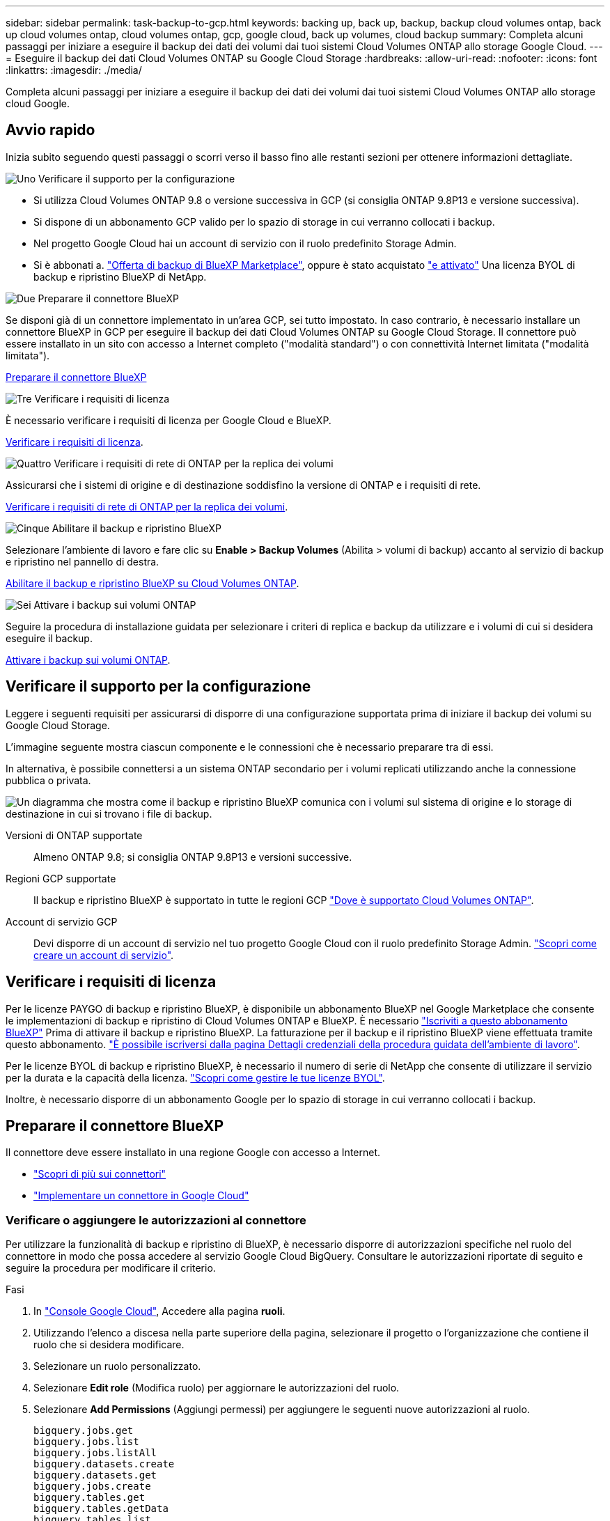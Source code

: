 ---
sidebar: sidebar 
permalink: task-backup-to-gcp.html 
keywords: backing up, back up, backup, backup cloud volumes ontap, back up cloud volumes ontap, cloud volumes ontap, gcp, google cloud, back up volumes, cloud backup 
summary: Completa alcuni passaggi per iniziare a eseguire il backup dei dati dei volumi dai tuoi sistemi Cloud Volumes ONTAP allo storage Google Cloud. 
---
= Eseguire il backup dei dati Cloud Volumes ONTAP su Google Cloud Storage
:hardbreaks:
:allow-uri-read: 
:nofooter: 
:icons: font
:linkattrs: 
:imagesdir: ./media/


[role="lead"]
Completa alcuni passaggi per iniziare a eseguire il backup dei dati dei volumi dai tuoi sistemi Cloud Volumes ONTAP allo storage cloud Google.



== Avvio rapido

Inizia subito seguendo questi passaggi o scorri verso il basso fino alle restanti sezioni per ottenere informazioni dettagliate.

.image:https://raw.githubusercontent.com/NetAppDocs/common/main/media/number-1.png["Uno"] Verificare il supporto per la configurazione
[role="quick-margin-list"]
* Si utilizza Cloud Volumes ONTAP 9.8 o versione successiva in GCP (si consiglia ONTAP 9.8P13 e versione successiva).
* Si dispone di un abbonamento GCP valido per lo spazio di storage in cui verranno collocati i backup.
* Nel progetto Google Cloud hai un account di servizio con il ruolo predefinito Storage Admin.
* Si è abbonati a. https://console.cloud.google.com/marketplace/details/netapp-cloudmanager/cloud-manager?supportedpurview=project&rif_reserved["Offerta di backup di BlueXP Marketplace"^], oppure è stato acquistato link:task-licensing-cloud-backup.html#use-a-bluexp-backup-and-recovery-byol-license["e attivato"^] Una licenza BYOL di backup e ripristino BlueXP di NetApp.


.image:https://raw.githubusercontent.com/NetAppDocs/common/main/media/number-2.png["Due"] Preparare il connettore BlueXP
[role="quick-margin-para"]
Se disponi già di un connettore implementato in un'area GCP, sei tutto impostato. In caso contrario, è necessario installare un connettore BlueXP in GCP per eseguire il backup dei dati Cloud Volumes ONTAP su Google Cloud Storage. Il connettore può essere installato in un sito con accesso a Internet completo ("modalità standard") o con connettività Internet limitata ("modalità limitata").

[role="quick-margin-para"]
<<Preparare il connettore BlueXP>>

.image:https://raw.githubusercontent.com/NetAppDocs/common/main/media/number-3.png["Tre"] Verificare i requisiti di licenza
[role="quick-margin-para"]
È necessario verificare i requisiti di licenza per Google Cloud e BlueXP.

[role="quick-margin-para"]
<<Verificare i requisiti di licenza>>.

.image:https://raw.githubusercontent.com/NetAppDocs/common/main/media/number-4.png["Quattro"] Verificare i requisiti di rete di ONTAP per la replica dei volumi
[role="quick-margin-para"]
Assicurarsi che i sistemi di origine e di destinazione soddisfino la versione di ONTAP e i requisiti di rete.

[role="quick-margin-para"]
<<Verificare i requisiti di rete di ONTAP per la replica dei volumi>>.

.image:https://raw.githubusercontent.com/NetAppDocs/common/main/media/number-5.png["Cinque"] Abilitare il backup e ripristino BlueXP
[role="quick-margin-para"]
Selezionare l'ambiente di lavoro e fare clic su *Enable > Backup Volumes* (Abilita > volumi di backup) accanto al servizio di backup e ripristino nel pannello di destra.

[role="quick-margin-para"]
<<Abilitare il backup e ripristino BlueXP su Cloud Volumes ONTAP>>.

.image:https://raw.githubusercontent.com/NetAppDocs/common/main/media/number-6.png["Sei"] Attivare i backup sui volumi ONTAP
[role="quick-margin-para"]
Seguire la procedura di installazione guidata per selezionare i criteri di replica e backup da utilizzare e i volumi di cui si desidera eseguire il backup.

[role="quick-margin-para"]
<<Attivare i backup sui volumi ONTAP>>.



== Verificare il supporto per la configurazione

Leggere i seguenti requisiti per assicurarsi di disporre di una configurazione supportata prima di iniziare il backup dei volumi su Google Cloud Storage.

L'immagine seguente mostra ciascun componente e le connessioni che è necessario preparare tra di essi.

In alternativa, è possibile connettersi a un sistema ONTAP secondario per i volumi replicati utilizzando anche la connessione pubblica o privata.

image:diagram_cloud_backup_cvo_google.png["Un diagramma che mostra come il backup e ripristino BlueXP comunica con i volumi sul sistema di origine e lo storage di destinazione in cui si trovano i file di backup."]

Versioni di ONTAP supportate:: Almeno ONTAP 9.8; si consiglia ONTAP 9.8P13 e versioni successive.
Regioni GCP supportate:: Il backup e ripristino BlueXP è supportato in tutte le regioni GCP https://cloud.netapp.com/cloud-volumes-global-regions["Dove è supportato Cloud Volumes ONTAP"^].
Account di servizio GCP:: Devi disporre di un account di servizio nel tuo progetto Google Cloud con il ruolo predefinito Storage Admin. https://docs.netapp.com/us-en/bluexp-cloud-volumes-ontap/task-creating-gcp-service-account.html["Scopri come creare un account di servizio"^].




== Verificare i requisiti di licenza

Per le licenze PAYGO di backup e ripristino BlueXP, è disponibile un abbonamento BlueXP nel Google Marketplace che consente le implementazioni di backup e ripristino di Cloud Volumes ONTAP e BlueXP. È necessario https://console.cloud.google.com/marketplace/details/netapp-cloudmanager/cloud-manager?supportedpurview=project["Iscriviti a questo abbonamento BlueXP"^] Prima di attivare il backup e ripristino BlueXP. La fatturazione per il backup e il ripristino BlueXP viene effettuata tramite questo abbonamento. https://docs.netapp.com/us-en/bluexp-cloud-volumes-ontap/task-deploying-gcp.html["È possibile iscriversi dalla pagina Dettagli  credenziali della procedura guidata dell'ambiente di lavoro"^].

Per le licenze BYOL di backup e ripristino BlueXP, è necessario il numero di serie di NetApp che consente di utilizzare il servizio per la durata e la capacità della licenza. link:task-licensing-cloud-backup.html#use-a-bluexp-backup-and-recovery-byol-license["Scopri come gestire le tue licenze BYOL"^].

Inoltre, è necessario disporre di un abbonamento Google per lo spazio di storage in cui verranno collocati i backup.



== Preparare il connettore BlueXP

Il connettore deve essere installato in una regione Google con accesso a Internet.

* https://docs.netapp.com/us-en/bluexp-setup-admin/concept-connectors.html["Scopri di più sui connettori"^]
* https://docs.netapp.com/us-en/bluexp-setup-admin/task-quick-start-connector-google.html["Implementare un connettore in Google Cloud"^]




=== Verificare o aggiungere le autorizzazioni al connettore

Per utilizzare la funzionalità di backup e ripristino di BlueXP, è necessario disporre di autorizzazioni specifiche nel ruolo del connettore in modo che possa accedere al servizio Google Cloud BigQuery. Consultare le autorizzazioni riportate di seguito e seguire la procedura per modificare il criterio.

.Fasi
. In https://console.cloud.google.com["Console Google Cloud"^], Accedere alla pagina *ruoli*.
. Utilizzando l'elenco a discesa nella parte superiore della pagina, selezionare il progetto o l'organizzazione che contiene il ruolo che si desidera modificare.
. Selezionare un ruolo personalizzato.
. Selezionare *Edit role* (Modifica ruolo) per aggiornare le autorizzazioni del ruolo.
. Selezionare *Add Permissions* (Aggiungi permessi) per aggiungere le seguenti nuove autorizzazioni al ruolo.
+
[source, json]
----
bigquery.jobs.get
bigquery.jobs.list
bigquery.jobs.listAll
bigquery.datasets.create
bigquery.datasets.get
bigquery.jobs.create
bigquery.tables.get
bigquery.tables.getData
bigquery.tables.list
bigquery.tables.create
----
. Selezionare *Aggiorna* per salvare il ruolo modificato.




=== Informazioni richieste per l'utilizzo delle chiavi di crittografia gestite dal cliente (CMEK)

È possibile utilizzare le proprie chiavi gestite dal cliente per la crittografia dei dati invece di utilizzare le chiavi di crittografia predefinite gestite da Google. Sono supportate sia le chiavi cross-region che cross-project, in modo da poter scegliere un progetto per un bucket diverso dal progetto della chiave CMEK. Se stai pensando di utilizzare le tue chiavi gestite dal cliente:

* Per aggiungere queste informazioni nell'attivazione guidata, è necessario disporre di Key Ring e Key Name (Nome chiave). https://cloud.google.com/kms/docs/cmek["Scopri di più sulle chiavi di crittografia gestite dal cliente"^].
* È necessario verificare che le autorizzazioni richieste siano incluse nel ruolo del connettore:


[source, json]
----
cloudkms.cryptoKeys.get
cloudkms.cryptoKeys.getIamPolicy
cloudkms.cryptoKeys.list
cloudkms.cryptoKeys.setIamPolicy
cloudkms.keyRings.get
cloudkms.keyRings.getIamPolicy
cloudkms.keyRings.list
cloudkms.keyRings.setIamPolicy
----
* È necessario verificare che l'API "Cloud Key Management Service (KMS)" di Google sia attivata nel progetto. Vedere https://cloud.google.com/apis/docs/getting-started#enabling_apis["Documentazione di Google Cloud: Abilitazione delle API"] per ulteriori informazioni.


*Considerazioni CMEK:*

* Sono supportate sia le chiavi HSM (supportate dall'hardware) che quelle generate dal software.
* Sono supportate entrambe le chiavi Cloud KMS appena create o importate.
* Sono supportate solo le chiavi regionali; le chiavi globali non sono supportate.
* Attualmente, è supportato solo lo scopo di "crittografia/decrittografia simmetrica".
* All'agente di servizio associato all'account di storage viene assegnato il ruolo IAM "CryptoKey Encrypter/Decrypter (role/cloudkms.cryptKeyEncrypterDecrypter)" dal backup e ripristino BlueXP.




=== Crea i tuoi bucket

Per impostazione predefinita, il servizio crea i bucket. Se si desidera utilizzare i propri bucket, è possibile crearli prima di avviare la procedura guidata di attivazione del backup e selezionare tali bucket nella procedura guidata.

link:concept-protection-journey.html#do-you-want-to-create-your-own-object-storage-container["Scopri di più sulla creazione di bucket personalizzati"^].



== Verificare i requisiti di rete di ONTAP per la replica dei volumi

Prima di attivare i backup nel backup e recovery di BlueXP, assicurati che i sistemi di origine e destinazione soddisfino i seguenti requisiti di networking.



==== Requisiti di rete Cloud Volumes ONTAP

Il gruppo di sicurezza dell'istanza deve includere le regole in entrata e in uscita richieste, in particolare le regole per ICMP e le porte 11104 e 11105. Queste regole sono incluse nel gruppo di protezione predefinito.



==== Requisiti di rete ONTAP on-premise

* Se il cluster si trova in sede, è necessario disporre di una connessione dalla rete aziendale alla rete virtuale nel cloud provider. Si tratta in genere di una connessione VPN.
* I cluster ONTAP devono soddisfare ulteriori requisiti di subnet, porta, firewall e cluster.
+
Poiché è possibile eseguire la replica su sistemi Cloud Volumes ONTAP o on-premise, esaminare i requisiti di peering per i sistemi ONTAP on-premise. https://docs.netapp.com/us-en/ontap-sm-classic/peering/reference_prerequisites_for_cluster_peering.html["Visualizzare i prerequisiti per il peering dei cluster nella documentazione di ONTAP"^].



* Per replicare i dati tra due sistemi Cloud Volumes ONTAP in diverse subnet, è necessario instradare insieme le subnet (impostazione predefinita).




== Abilitare il backup e ripristino BlueXP su Cloud Volumes ONTAP

Abilitare il backup e il ripristino di BluXP è semplice. I passaggi variano leggermente a seconda che si disponga di un sistema Cloud Volumes ONTAP esistente o nuovo.

*Attivare il backup e il ripristino BlueXP su un nuovo sistema*

È possibile attivare il backup e il ripristino BlueXP al termine della procedura guidata dell'ambiente di lavoro per creare un nuovo sistema Cloud Volumes ONTAP.

È necessario disporre di un account di servizio già configurato. Se non si seleziona un account di servizio quando si crea il sistema Cloud Volumes ONTAP, è necessario spegnere il sistema e aggiungere l'account di servizio a Cloud Volumes ONTAP dalla console GCP.

Vedere https://docs.netapp.com/us-en/bluexp-cloud-volumes-ontap/task-deploying-gcp.html["Avvio di Cloud Volumes ONTAP in GCP"^] Per i requisiti e i dettagli per la creazione del sistema Cloud Volumes ONTAP.

.Fasi
. Da BlueXP Canvas, selezionare *Add Working Environment* (Aggiungi ambiente di lavoro), scegliere il provider cloud e selezionare *Add New* (Aggiungi nuovo). Selezionare *Crea Cloud Volumes ONTAP*.
. *Scegli una località*: Seleziona *Google Cloud Platform*.
. *Choose Type* (Scegli tipo): Selezionare *Cloud Volumes ONTAP* (nodo singolo o alta disponibilità).
. *Dettagli e credenziali*: Inserire le seguenti informazioni:
+
.. Fare clic su *Edit Project* (Modifica progetto) e selezionare un nuovo progetto se quello che si desidera utilizzare è diverso dal progetto predefinito (dove si trova il connettore).
.. Specificare il nome del cluster.
.. Attivare l'opzione *account servizio* e selezionare l'account servizio con il ruolo di amministratore dello storage predefinito. Questo è necessario per abilitare i backup e il tiering.
.. Specificare le credenziali.
+
Assicurarsi che sia disponibile un abbonamento a GCP Marketplace.

+
image:screenshot_backup_to_gcp_new_env.png["Schermata che mostra come attivare un account di servizio nella procedura guidata dell'ambiente di lavoro."]



. *Servizi*: Lasciare attivato il servizio di backup e ripristino BlueXP e fare clic su *continua*.
+
image:screenshot_backup_to_gcp.png["Mostra l'opzione di backup e ripristino di BlueXP nella procedura guidata dell'ambiente di lavoro."]

. Completare le pagine della procedura guidata per implementare il sistema come descritto in https://docs.netapp.com/us-en/bluexp-cloud-volumes-ontap/task-deploying-gcp.html["Avvio di Cloud Volumes ONTAP in GCP"^].



TIP: Per modificare le impostazioni di backup o aggiungere la replica, fare riferimento a. link:../task-manage-backups-ontap.html["Gestire i backup di ONTAP"].

.Risultato
Il backup e ripristino BlueXP è attivato sul sistema. Dopo aver creato i volumi su questi sistemi Cloud Volumes ONTAP, avviare il backup e ripristino BlueXP e. link:task-manage-backups-ontap.html#activate-backup-on-additional-volumes-in-a-working-environment["attivare il backup su ciascun volume che si desidera proteggere"].

*Attivare il backup e il ripristino BlueXP su un sistema esistente*

È possibile abilitare il backup e il ripristino BlueXP in qualsiasi momento direttamente dall'ambiente di lavoro.

.Fasi
. Da BlueXP Canvas, selezionare l'ambiente di lavoro e selezionare *Enable* (attiva) accanto al servizio di backup e ripristino nel pannello di destra.
+
Se la destinazione di Google Cloud Storage per i backup esiste come ambiente di lavoro su Canvas, è possibile trascinare il cluster sull'ambiente di lavoro di Google Cloud Storage per avviare la procedura di installazione guidata.

+
image:screenshot_backup_cvo_enable.png["Una schermata che mostra il pulsante BlueXP backup and recovery Settings (Impostazioni backup e ripristino BlueXP) disponibile dopo aver selezionato un ambiente di lavoro."]




TIP: Per modificare le impostazioni di backup o aggiungere la replica, fare riferimento a. link:../task-manage-backups-ontap.html["Gestire i backup di ONTAP"].



== Attivare i backup sui volumi ONTAP

Attiva i backup in qualsiasi momento direttamente dall'ambiente di lavoro on-premise.

La procedura guidata consente di eseguire le seguenti operazioni principali:

* <<Selezionare i volumi di cui si desidera eseguire il backup>>
* <<Definire la strategia di backup>>
* <<Rivedere le selezioni>>


Puoi anche farlo <<Mostra i comandi API>> durante la fase di revisione, è possibile copiare il codice per automatizzare l'attivazione del backup per gli ambienti di lavoro futuri.



=== Avviare la procedura guidata

.Fasi
. Accedere alla procedura guidata attiva backup e ripristino utilizzando uno dei seguenti metodi:
+
** Nell'area di lavoro di BlueXP, selezionare l'ambiente di lavoro e selezionare *Enable > Backup Volumes* (Abilita > volumi di backup) accanto al servizio di backup e ripristino nel pannello a destra.
+
image:screenshot_backup_onprem_enable.png["Una schermata che mostra il pulsante di abilitazione del backup e ripristino disponibile dopo aver selezionato un ambiente di lavoro."]

+
Se la destinazione GCP per i backup esiste come ambiente di lavoro su Canvas, è possibile trascinare il cluster ONTAP sullo storage a oggetti GCP.

** Selezionare *Volumes* (volumi) nella barra Backup and Recovery (Backup e ripristino). Dalla scheda Volumes (volumi), selezionare l'opzione *Actions (...)* e selezionare *Activate Backup* (attiva backup) per un singolo volume (che non dispone già di replica o backup su storage a oggetti).


+
La pagina Introduzione della procedura guidata mostra le opzioni di protezione, tra cui snapshot locali, replica e backup. Se è stata eseguita la seconda opzione in questa fase, viene visualizzata la pagina Definisci strategia di backup con un volume selezionato.

. Continuare con le seguenti opzioni:
+
** Se si dispone già di un connettore BlueXP, tutti i dispositivi sono impostati. Seleziona *Avanti*.
** Se non si dispone già di un connettore BlueXP, viene visualizzata l'opzione *Aggiungi un connettore*. Fare riferimento a. <<Preparare il connettore BlueXP>>.






=== Selezionare i volumi di cui si desidera eseguire il backup

Scegliere i volumi che si desidera proteggere. Per volume protetto si intende un volume con una o più delle seguenti opzioni: Policy di snapshot, policy di replica, policy di backup su oggetti.

Puoi scegliere di proteggere volumi FlexVol o FlexGroup; tuttavia, non puoi selezionare un mix di questi volumi quando si attiva il backup per un ambiente di lavoro. Scopri come link:task-manage-backups-ontap.html#activate-backup-on-additional-volumes-in-a-working-environment["attivare il backup per volumi aggiuntivi nell'ambiente di lavoro"] (FlexVol o FlexGroup) dopo aver configurato il backup per i volumi iniziali.

[NOTE]
====
* È possibile attivare un backup solo su un singolo volume FlexGroup alla volta.
* I volumi selezionati devono avere la stessa impostazione SnapLock. Tutti i volumi devono avere abilitato SnapLock Enterprise o avere disattivato SnapLock. (I volumi con la modalità conformità SnapLock non sono attualmente supportati).


====
.Fasi
Se per i volumi selezionati sono già state applicate le policy di snapshot o replica, le policy selezionate in seguito sovrascriveranno quelle esistenti.

. Nella pagina Select Volumes (Seleziona volumi), selezionare il volume o i volumi che si desidera proteggere.
+
** In alternativa, filtrare le righe per visualizzare solo i volumi con determinati tipi di volume, stili e altro ancora per semplificare la selezione.
** Dopo aver selezionato il primo volume, è possibile selezionare tutti i volumi FlexVol (è possibile selezionare solo i volumi FlexGroup uno alla volta). Per eseguire il backup di tutti i volumi FlexVol esistenti, selezionare prima un volume, quindi selezionare la casella nella riga del titolo. (image:button_backup_all_volumes.png[""]).
** Per eseguire il backup di singoli volumi, selezionare la casella relativa a ciascun volume (image:button_backup_1_volume.png[""]).


. Selezionare *Avanti*.




=== Definire la strategia di backup

La definizione della strategia di backup implica l'impostazione delle seguenti opzioni:

* Sia che si desideri una o tutte le opzioni di backup: Snapshot locali, replica e backup su storage a oggetti
* Architettura
* Policy Snapshot locale
* Target e policy di replica
+

NOTE: Se i volumi scelti hanno policy di replica e snapshot diverse da quelle selezionate in questa fase, le policy esistenti verranno sovrascritte.

* Backup delle informazioni sullo storage a oggetti (provider, crittografia, rete, policy di backup e opzioni di esportazione).


.Fasi
. Nella pagina Definisci strategia di backup, scegliere una o tutte le opzioni seguenti. Per impostazione predefinita, vengono selezionate tutte e tre le opzioni:
+
** *Local Snapshots*: Se si esegue la replica o il backup sullo storage a oggetti, è necessario creare snapshot locali.
** *Replication*: Consente di creare volumi replicati su un altro sistema storage ONTAP.
** *Backup*: Esegue il backup dei volumi nello storage a oggetti.


. *Architettura*: Se si sceglie la replica e il backup, scegliere uno dei seguenti flussi di informazioni:
+
** *Cascading*: Flussi di informazioni dal sistema di storage primario al secondario e dallo storage secondario a oggetti.
** *Fan out*: Le informazioni vengono trasmesse dal sistema di storage primario al _and_ secondario dallo storage primario a quello a oggetti.
+
Per ulteriori informazioni su queste architetture, fare riferimento a. link:concept-protection-journey.html["Pianifica il tuo percorso di protezione"].



. *Snapshot locale*: Scegliere una policy Snapshot esistente.
+

TIP: Se si desidera creare un criterio personalizzato, è possibile utilizzare Gestione sistema o l'interfaccia utente di ONTAP `snapmirror policy create` comando. Fare riferimento a..

. *Replication*: Impostare le seguenti opzioni:
+
** *Destinazione della replica*: Selezionare l'ambiente di lavoro di destinazione e SVM. Facoltativamente, selezionare l'aggregato o gli aggregati di destinazione e il prefisso o suffisso da aggiungere al nome del volume replicato.
** *Replication policy*: Scegliere un criterio di replica esistente.


. *Backup su oggetto*: Se si seleziona *Backup*, impostare le seguenti opzioni:
+
** *Provider*: Selezionare *Google Cloud*.
** *Impostazioni provider*: Immettere i dettagli del provider e la regione in cui verranno memorizzati i backup.
+
Creare un nuovo bucket o selezionarne uno esistente.

** *Chiave di crittografia*: Se è stato creato un nuovo bucket Google, immettere le informazioni sulla chiave di crittografia fornite dal provider. Per gestire la crittografia dei dati, scegli se utilizzare le chiavi di crittografia predefinite di Google Cloud o le chiavi gestite dal cliente dall'account Google.
+
Se si sceglie di utilizzare le proprie chiavi gestite dal cliente, inserire l'archivio delle chiavi e le informazioni sulle chiavi.



+

NOTE: Se hai scelto un bucket Google Cloud esistente, le informazioni sulla crittografia sono già disponibili, quindi non devi immetterle ora.

+
** *Backup policy*: Selezionare un criterio di backup esistente.
+

TIP: Se si desidera creare un criterio personalizzato, è possibile utilizzare Gestione sistema o l'interfaccia utente di ONTAP `snapmirror policy create` comando. Fare riferimento a..

** *Esporta copie Snapshot esistenti nello storage a oggetti come copie di backup*: Se vi sono copie Snapshot locali per i volumi in questo ambiente di lavoro che corrispondono all'etichetta di pianificazione del backup appena selezionata per questo ambiente di lavoro (ad esempio, giornaliero, settimanale, ecc.), viene visualizzata questa richiesta aggiuntiva. Selezionare questa casella per copiare tutte le istantanee storiche nello storage a oggetti come file di backup per garantire la protezione più completa per i volumi.


. Selezionare *Avanti*.




=== Rivedere le selezioni

Questa è la possibilità di rivedere le selezioni e apportare eventuali modifiche.

.Fasi
. Nella pagina Review (esamina), rivedere le selezioni.
. Facoltativamente, selezionare la casella *Sincronizza automaticamente le etichette dei criteri Snapshot con le etichette dei criteri di replica e backup*. In questo modo, vengono create istantanee con un'etichetta che corrisponde alle etichette dei criteri di replica e backup.
. Selezionare *Activate Backup* (attiva backup).


.Risultato
Il backup e ripristino di BlueXP inizia a eseguire i backup iniziali dei volumi. Il trasferimento di riferimento del volume replicato e del file di backup include una copia completa dei dati del sistema di storage primario. I trasferimenti successivi contengono copie differenziali dei dati del sistema di storage primario contenuti nelle copie Snapshot.

Nel cluster di destinazione viene creato un volume replicato che verrà sincronizzato con il volume del sistema di storage primario.

Viene creato un bucket di Google Cloud Storage nell'account di servizio indicato dalla chiave di accesso e dalla chiave segreta di Google immessi e i file di backup vengono memorizzati in tale account.

Per impostazione predefinita, i backup sono associati alla classe di storage _Standard_. È possibile utilizzare le classi di storage _Nearline_, _Coldline_ o _Archive_ a basso costo. Tuttavia, la classe di storage viene configurata tramite Google, non tramite l'interfaccia utente di backup e ripristino di BlueXP. Consulta l'argomento di Google https://cloud.google.com/storage/docs/changing-default-storage-class["Modifica della classe di storage predefinita di un bucket"^] per ulteriori informazioni.

Viene visualizzata la dashboard di backup del volume, che consente di monitorare lo stato dei backup.

È inoltre possibile monitorare lo stato dei processi di backup e ripristino utilizzando link:task-monitor-backup-jobs.html["Pannello Job Monitoring (monitoraggio processi)"^].



=== Mostra i comandi API

È possibile visualizzare e, facoltativamente, copiare i comandi API utilizzati nella procedura guidata attiva backup e ripristino. Questa operazione potrebbe essere utile per automatizzare l'attivazione del backup negli ambienti di lavoro futuri.

.Fasi
. Dalla procedura guidata Activate backup and recovery (attiva backup e ripristino), selezionare *View API request* (Visualizza richiesta API).
. Per copiare i comandi negli Appunti, selezionare l'icona *Copia*.




== Quali sono le prossime novità?

* È possibile link:task-manage-backups-ontap.html["gestire i file di backup e le policy di backup"^]. Ciò include l'avvio e l'arresto dei backup, l'eliminazione dei backup, l'aggiunta e la modifica della pianificazione di backup e molto altro ancora.
* È possibile link:task-manage-backup-settings-ontap.html["gestire le impostazioni di backup a livello di cluster"^]. Ciò include la modifica della larghezza di banda della rete disponibile per caricare i backup nello storage a oggetti, la modifica dell'impostazione di backup automatico per i volumi futuri e molto altro ancora.
* Puoi anche farlo link:task-restore-backups-ontap.html["ripristinare volumi, cartelle o singoli file da un file di backup"^] A un sistema Cloud Volumes ONTAP in Google o a un sistema ONTAP on-premise.

